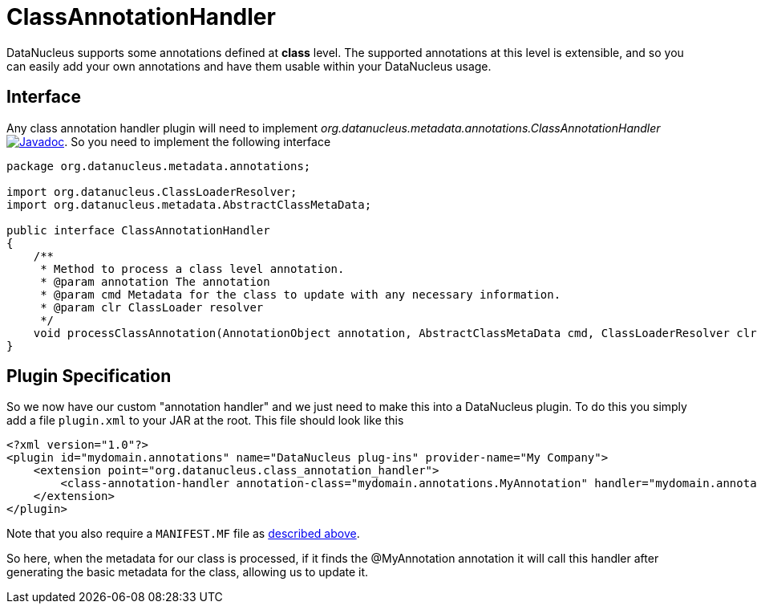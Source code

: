 [[class_annotation_handler]]
= ClassAnnotationHandler
:_basedir: ../
:_imagesdir: images/

DataNucleus supports some annotations defined at *class* level. The supported annotations at this level is extensible, 
and so you can easily add your own annotations and have them usable within your DataNucleus usage.

== Interface

Any class annotation handler plugin will need to implement _org.datanucleus.metadata.annotations.ClassAnnotationHandler_
http://www.datanucleus.org/javadocs/core/latest/org/datanucleus/metadata/annotations/ClassAnnotationHandler.html[image:../images/javadoc.png[Javadoc]].
So you need to implement the following interface

[source,java]
-----
package org.datanucleus.metadata.annotations;

import org.datanucleus.ClassLoaderResolver;
import org.datanucleus.metadata.AbstractClassMetaData;

public interface ClassAnnotationHandler
{
    /**
     * Method to process a class level annotation.
     * @param annotation The annotation
     * @param cmd Metadata for the class to update with any necessary information.
     * @param clr ClassLoader resolver
     */
    void processClassAnnotation(AnnotationObject annotation, AbstractClassMetaData cmd, ClassLoaderResolver clr);
}
-----

== Plugin Specification

So we now have our custom "annotation handler" and we just need to make this into a DataNucleus 
plugin. To do this you simply add a file `plugin.xml` to your JAR at the root. This file should look like this

[source,xml]
-----
<?xml version="1.0"?>
<plugin id="mydomain.annotations" name="DataNucleus plug-ins" provider-name="My Company">
    <extension point="org.datanucleus.class_annotation_handler">
        <class-annotation-handler annotation-class="mydomain.annotations.MyAnnotation" handler="mydomain.annotations.MyAnnotationHandler"/>
    </extension>
</plugin>
-----

Note that you also require a `MANIFEST.MF` file as xref:extensions.adoc#MANIFEST[described above].

So here, when the metadata for our class is processed, if it finds the @MyAnnotation annotation
it will call this handler after generating the basic metadata for the class, allowing us to update it.

